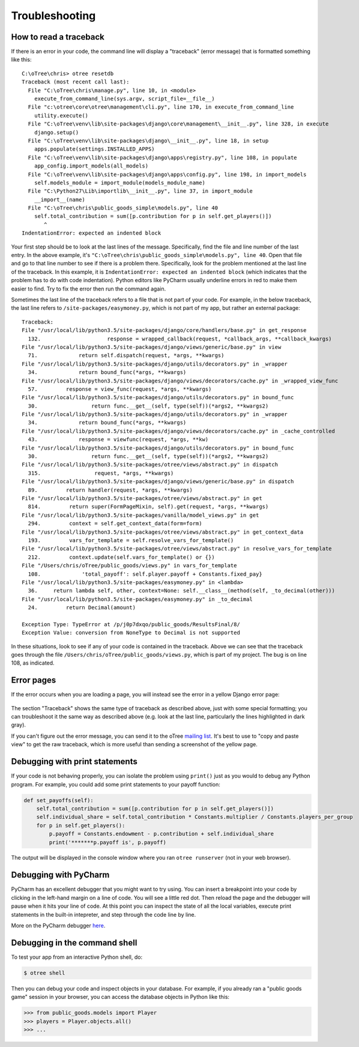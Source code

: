 Troubleshooting
===============

.. _traceback:

How to read a traceback
-----------------------

If there is an error in your code, the command line will display a "traceback" (error message) that is formatted something like this::

    C:\oTree\chris> otree resetdb
    Traceback (most recent call last):
      File "C:\oTree\chris\manage.py", line 10, in <module>
        execute_from_command_line(sys.argv, script_file=__file__)
      File "c:\otree\core\otree\management\cli.py", line 170, in execute_from_command_line
        utility.execute()
      File "C:\oTree\venv\lib\site-packages\django\core\management\__init__.py", line 328, in execute
        django.setup()
      File "C:\oTree\venv\lib\site-packages\django\__init__.py", line 18, in setup
        apps.populate(settings.INSTALLED_APPS)
      File "C:\oTree\venv\lib\site-packages\django\apps\registry.py", line 108, in populate
        app_config.import_models(all_models)
      File "C:\oTree\venv\lib\site-packages\django\apps\config.py", line 198, in import_models
        self.models_module = import_module(models_module_name)
      File "C:\Python27\Lib\importlib\__init__.py", line 37, in import_module
        __import__(name)
      File "C:\oTree\chris\public_goods_simple\models.py", line 40
        self.total_contribution = sum([p.contribution for p in self.get_players()])
           ^
    IndentationError: expected an indented block


Your first step should be to look at the last lines of the message.
Specifically, find the file and line number of the last entry.
In the above example, it's ``"C:\oTree\chris\public_goods_simple\models.py", line 40``.
Open that file and go to that line number to see if there is a problem there.
Specifically, look for the problem mentioned at the last line of the traceback.
In this example, it is ``IndentationError: expected an indented block``
(which indicates that the problem has to do with code indentation).
Python editors like PyCharm usually underline errors in red to make them easier to find.
Try to fix the error then run the command again.

Sometimes the last line of the traceback refers to a file that is not part of your code.
For example, in the below traceback, the last line refers to ``/site-packages/easymoney.py``,
which is not part of my app, but rather an external package::

    Traceback:
    File "/usr/local/lib/python3.5/site-packages/django/core/handlers/base.py" in get_response
      132.                     response = wrapped_callback(request, *callback_args, **callback_kwargs)
    File "/usr/local/lib/python3.5/site-packages/django/views/generic/base.py" in view
      71.             return self.dispatch(request, *args, **kwargs)
    File "/usr/local/lib/python3.5/site-packages/django/utils/decorators.py" in _wrapper
      34.             return bound_func(*args, **kwargs)
    File "/usr/local/lib/python3.5/site-packages/django/views/decorators/cache.py" in _wrapped_view_func
      57.         response = view_func(request, *args, **kwargs)
    File "/usr/local/lib/python3.5/site-packages/django/utils/decorators.py" in bound_func
      30.                 return func.__get__(self, type(self))(*args2, **kwargs2)
    File "/usr/local/lib/python3.5/site-packages/django/utils/decorators.py" in _wrapper
      34.             return bound_func(*args, **kwargs)
    File "/usr/local/lib/python3.5/site-packages/django/views/decorators/cache.py" in _cache_controlled
      43.             response = viewfunc(request, *args, **kw)
    File "/usr/local/lib/python3.5/site-packages/django/utils/decorators.py" in bound_func
      30.                 return func.__get__(self, type(self))(*args2, **kwargs2)
    File "/usr/local/lib/python3.5/site-packages/otree/views/abstract.py" in dispatch
      315.                 request, *args, **kwargs)
    File "/usr/local/lib/python3.5/site-packages/django/views/generic/base.py" in dispatch
      89.         return handler(request, *args, **kwargs)
    File "/usr/local/lib/python3.5/site-packages/otree/views/abstract.py" in get
      814.         return super(FormPageMixin, self).get(request, *args, **kwargs)
    File "/usr/local/lib/python3.5/site-packages/vanilla/model_views.py" in get
      294.         context = self.get_context_data(form=form)
    File "/usr/local/lib/python3.5/site-packages/otree/views/abstract.py" in get_context_data
      193.         vars_for_template = self.resolve_vars_for_template()
    File "/usr/local/lib/python3.5/site-packages/otree/views/abstract.py" in resolve_vars_for_template
      212.         context.update(self.vars_for_template() or {})
    File "/Users/chris/oTree/public_goods/views.py" in vars_for_template
      108.             'total_payoff': self.player.payoff + Constants.fixed_pay}
    File "/usr/local/lib/python3.5/site-packages/easymoney.py" in <lambda>
      36.     return lambda self, other, context=None: self.__class__(method(self, _to_decimal(other)))
    File "/usr/local/lib/python3.5/site-packages/easymoney.py" in _to_decimal
      24.         return Decimal(amount)

    Exception Type: TypeError at /p/j0p7dxqo/public_goods/ResultsFinal/8/
    Exception Value: conversion from NoneType to Decimal is not supported

In these situations, look to see if any of your code is contained in the traceback.
Above we can see that the traceback goes through the file ``/Users/chris/oTree/public_goods/views.py``,
which is part of my project. The bug is on line 108, as indicated.

Error pages
-----------

If the error occurs when you are loading a page,
you will instead see the error in a yellow Django error page:

.. figure:: ../_static/yellow-error-page.png

The section "Traceback" shows the same type of traceback as described above,
just with some special formatting; you can troubleshoot it the same way as described above
(e.g. look at the last line, particularly the lines highlighted in dark gray).

If you can't figure out the error message,
you can send it to the oTree `mailing list <https://groups.google.com/forum/#!forum/otree>`__.
It's best to use to "copy and paste view" to get the raw traceback,
which is more useful than sending a screenshot of the yellow page.

.. _print_debugging:

Debugging with print statements
-------------------------------

If your code is not behaving properly,
you can isolate the problem using ``print()``
just as you would to debug any Python program.
For example, you could add some print statements to your payoff function:

.. code-block:: python

    def set_payoffs(self):
        self.total_contribution = sum([p.contribution for p in self.get_players()])
        self.individual_share = self.total_contribution * Constants.multiplier / Constants.players_per_group
        for p in self.get_players():
            p.payoff = Constants.endowment - p.contribution + self.individual_share
            print('*******p.payoff is', p.payoff)

The output will be displayed in the console window where you ran ``otree runserver``
(not in your web browser).

Debugging with PyCharm
----------------------

PyCharm has an excellent debugger that you might want to try using.
You can insert a breakpoint into your code by clicking in the left-hand
margin on a line of code. You will see a little red dot. Then reload the
page and the debugger will pause when it hits your line of code. At this
point you can inspect the state of all the local variables, execute
print statements in the built-in intepreter, and step through the code
line by line.

More on the PyCharm debugger
`here <http://www.jetbrains.com/pycharm/webhelp/debugging.html>`__.

Debugging in the command shell
------------------------------

To test your app from an interactive Python shell, do:

.. code-block:: shell

   $ otree shell

Then you can debug your code and inspect objects in your database.
For example, if you already ran a "public goods game" session in your browser,
you can access the database objects in Python like this:

.. code-block:: python

   >>> from public_goods.models import Player
   >>> players = Player.objects.all()
   >>> ...


